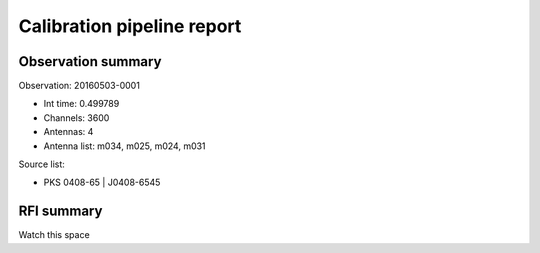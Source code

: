 ###########################
Calibration pipeline report
###########################

*******************
Observation summary
*******************

Observation: 20160503-0001

* Int time:     0.499789
* Channels:     3600
* Antennas:     4
* Antenna list: m034, m025, m024, m031

Source list:

* PKS 0408-65 | J0408-6545

***********
RFI summary
***********

Watch this space



